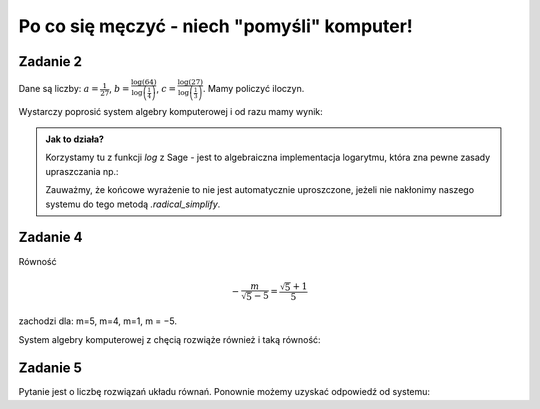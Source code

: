 Po co się męczyć - niech "pomyśli" komputer!
============================================

Zadanie 2
---------

Dane są liczby: :math:`a= \frac{1}{27}`, :math:`b=\frac{\log\left(64\right)}{\log\left(\frac{1}{4}\right)}`, :math:`c=\frac{\log\left(27\right)}{\log\left(\frac{1}{3}\right)}`. Mamy policzyć iloczyn. 

Wystarczy poprosić system algebry komputerowej i od razu mamy wynik:



.. sagecellserver::

    a = 1/27
    b = log(64,base=1/4)
    c = log(27,base=1/3)
    (a*b*c).radical_simplify()

.. admonition:: Jak to działa?

  Korzystamy tu z funkcji `log` z Sage - jest to algebraiczna
  implementacja logarytmu, która zna pewne zasady upraszczania np.:

  .. sagecellserver::

      show(  log(64,base=1/4) )



  Zauważmy, że końcowe wyrażenie to nie jest automatycznie
  uproszczone, jeżeli nie nakłonimy naszego systemu do tego metodą
  `.radical_simplify`.


Zadanie 4
---------

Równość 

.. math::

   -\frac{m}{\sqrt{5} - 5} = \frac{\sqrt{5} + 1}{5}  

zachodzi dla:  m=5, m=4, m=1, m = −5.


System algebry komputerowej z chęcią rozwiąże również i taką równość:

.. sagecellserver::

   var('m')
   solve( m/(5-sqrt(5))==(5+sqrt(5))/5,m)


Zadanie 5
---------

Pytanie jest o liczbę rozwiązań układu równań. Ponownie możemy uzyskać
odpowiedź od systemu:

.. sagecellserver::

   var('x,y,m')
   solve( [x-y==3,2*x+0.5*y==4],[x,y])

